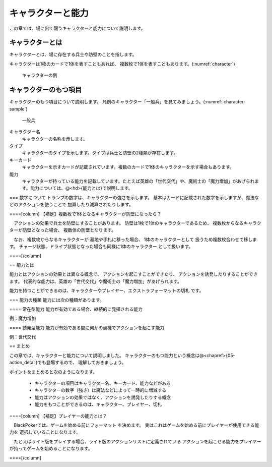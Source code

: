 キャラクターと能力
==============================

この章では、場に出て闘うキャラクターと能力について説明します。

------------------------------
キャラクターとは
------------------------------

キャラクターとは、場に存在する兵士や防壁のことを指します。

キャラクターは1枚のカードで1体を表すこともあれば、
複数枚で1体を表すこともあります。(:numref:`character`)

.. _character:
.. figure:: images/character.*

  キャラクターの例

------------------------------
キャラクターのもつ項目
------------------------------
キャラクターのもつ項目について説明します。
凡例のキャラクター「一般兵」を見てみましょう。(:numref:`character-sample`)

.. _character-sample:
.. figure:: images/character-sample.*

  一般兵

キャラクター名
 キャラクターの名称を示します。

タイプ
 キャラクターのタイプを示します。タイプは兵士と防壁の2種類が存在します。

キーカード
 キャラクターを示すカードが記載されています。複数のカードで1体のキャラクターを示す場合もあります。

能力
 キャラクターが持っている能力を記載しています。たとえば英雄の「世代交代」や、魔術士の「魔力増加」があげられます。能力については、@<hd>{能力とは}で説明します。

=== 数字について
トランプの数字は、キャラクターの強さを示します。
基本はカードに記載された数字を示しますが、魔法などのアクションを使うことで
加算したり減算されたりします。

====[column] 【補足】複数枚で1体となるキャラクターが防壁になったら？

　アクションの効果で兵士を防壁にすることがあります。
防壁は1枚で1体のキャラクターであるため、
複数枚からなるキャラクターが防壁となった場合、
複数体の防壁となります。

　なお、複数枚からなるキャラクターが
墓地や手札に移った場合、
1体のキャラクターとして
扱うため複数枚合わせて移します。
チャージ状態、ドライブ状態となった場合も同様に1体のキャラクター
として扱います。

====[/column]


== 能力とは

能力とはアクションの効果とは異なる概念で、
アクションを起こすことができたり、
アクションを誘発したりすることができます。
代表的な能力は、英雄の「世代交代」や魔術士の「魔力増加」があげられます。

能力を持つことができるのは、キャラクターやプレイヤー、エクストラフォーマットの切札
です。

=== 能力の種類
能力には次の種類があります。

==== 常在型能力
能力が有効である場合、継続的に発揮される能力

例：魔力増加

==== 誘発型能力
能力が有効である間に何かの契機でアクションを起こす能力

例：世代交代

== まとめ

この章では、キャラクターと能力について説明しました。
キャラクターのもつ能力という概念は@<chapref>{05-action_detail}でも登場するので、
理解しておきましょう。

ポイントをまとめると次のようになります。

 * キャラクターの項目はキャラクター名、キーカード、能力などがある
 * キャラクターの数字（強さ）は魔法などによって一時的に増減する
 * 能力はアクションの効果ではなく、アクションを誘発したりする概念
 * 能力をもつことができるのは、キャラクター、プレイヤー、切札


====[column] 【補足】プレイヤーの能力とは？

　BlackPokerでは、ゲームを始める前にフォーマット
を決めます。
実はこれはゲームを始める前にプレイヤーが使用できる能力を
選択していることになります。

　たとえばライト版をプレイする場合、ライト版のアクションリストに定義されている
アクションを起こせる能力をプレイヤーが持ってゲームを始めることになります。

====[/column]
